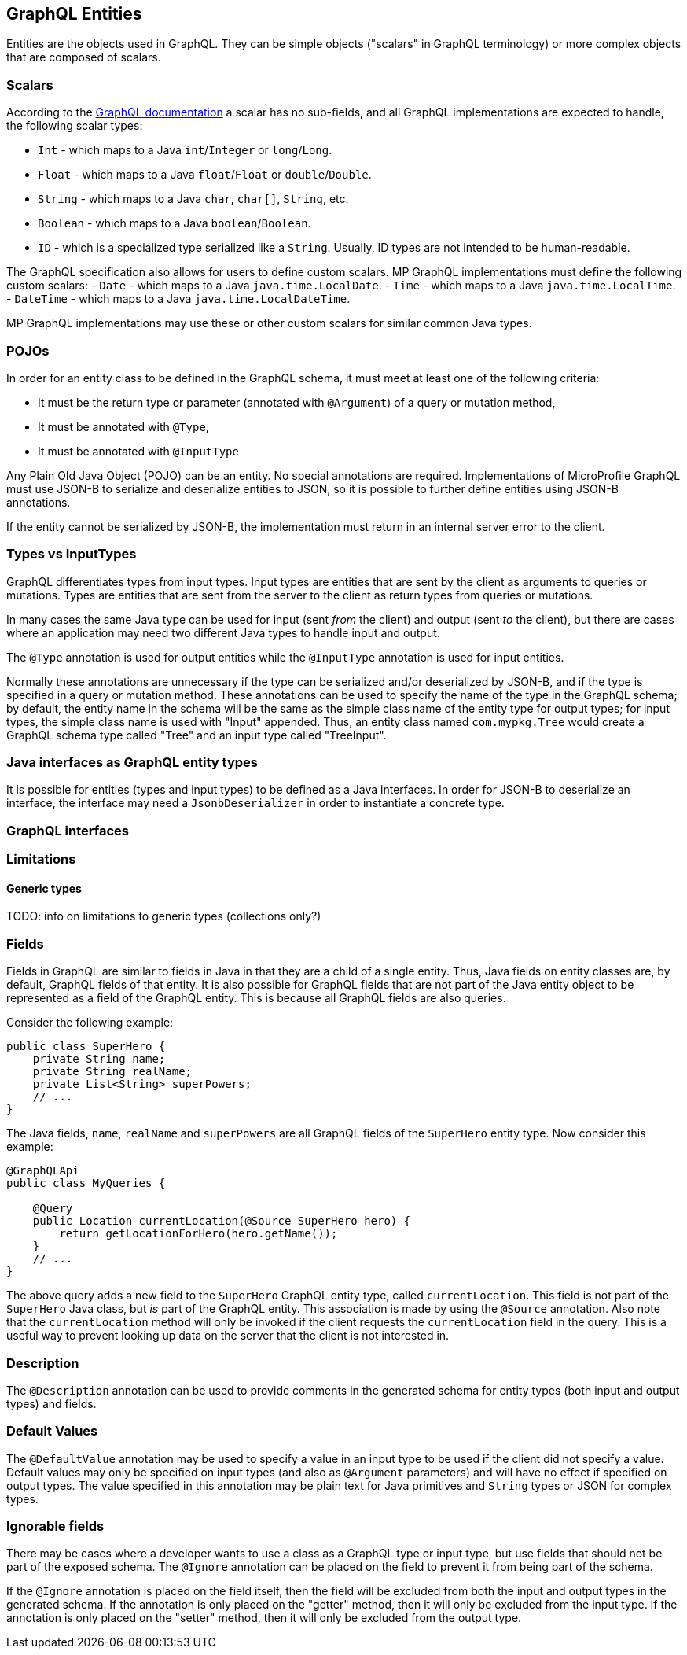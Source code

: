 //
// Copyright (c) 2019 Contributors to the Eclipse Foundation
//
// Licensed under the Apache License, Version 2.0 (the "License");
// you may not use this file except in compliance with the License.
// You may obtain a copy of the License at
//
//     http://www.apache.org/licenses/LICENSE-2.0
//
// Unless required by applicable law or agreed to in writing, software
// distributed under the License is distributed on an "AS IS" BASIS,
// WITHOUT WARRANTIES OR CONDITIONS OF ANY KIND, either express or implied.
// See the License for the specific language governing permissions and
// limitations under the License.
//

[[entities]]

== GraphQL Entities

Entities are the objects used in GraphQL. They can be simple objects ("scalars" in GraphQL terminology) or more complex
objects that are composed of scalars.

=== Scalars

According to the https://graphql.org/learn/schema/#scalar-types[GraphQL documentation] a scalar has no sub-fields, and
all GraphQL implementations are expected to handle, the following scalar types:

- `Int` - which maps to a Java `int`/`Integer` or `long`/`Long`.
- `Float` - which maps to a Java `float`/`Float` or `double`/`Double`.
- `String` - which maps to a Java `char`, `char[]`, `String`, etc.
- `Boolean` - which maps to a Java `boolean`/`Boolean`.
- `ID` - which is a specialized type serialized like a `String`. Usually, ID types are not intended to be
human-readable.

The GraphQL specification also allows for users to define custom scalars. MP GraphQL implementations must define the
following custom scalars:
- `Date` - which maps to a Java `java.time.LocalDate`.
- `Time` - which maps to a Java `java.time.LocalTime`.
- `DateTime` - which maps to a Java `java.time.LocalDateTime`.

MP GraphQL implementations may use these or other custom scalars for similar common Java types.

=== POJOs

In order for an entity class to be defined in the GraphQL schema, it must meet at least one of the following criteria:

- It must be the return type or parameter (annotated with `@Argument`) of a query or mutation method,
- It must be annotated with `@Type`,
- It must be annotated with `@InputType`

Any Plain Old Java Object (POJO) can be an entity.  No special annotations are required. Implementations of MicroProfile
GraphQL must use JSON-B to serialize and deserialize entities to JSON, so it is possible to further define entities
using JSON-B annotations.

If the entity cannot be serialized by JSON-B, the implementation must return in an internal server error to the client.
[[types]]
=== Types vs InputTypes

GraphQL differentiates types from input types.  Input types are entities that are sent by the client as arguments to
queries or mutations. Types are entities that are sent from the server to the client as return types from queries or
mutations.

In many cases the same Java type can be used for input (sent _from_ the client) and output (sent _to_ the client), but
there are cases where an application may need two different Java types to handle input and output.

The `@Type` annotation is used for output entities while the `@InputType` annotation is used for input entities.

Normally these annotations are unnecessary if the type can be serialized and/or deserialized by JSON-B, and if the type
is specified in a query or mutation method. These annotations can be used to specify the name of the type in the GraphQL
schema; by default, the entity name in the schema will be the same as the simple class name of the entity type for
output types; for input types, the simple class name is used with "Input" appended. Thus, an entity class named 
`com.mypkg.Tree` would create a GraphQL schema type called "Tree" and an input type called "TreeInput".

=== Java interfaces as GraphQL entity types

It is possible for entities (types and input types) to be defined as a Java interfaces. In order for JSON-B to
deserialize an interface, the interface may need a `JsonbDeserializer` in order to instantiate a concrete type.

=== GraphQL interfaces

=== Limitations

==== Generic types

TODO: info on limitations to generic types (collections only?)

[[fields]]
=== Fields

Fields in GraphQL are similar to fields in Java in that they are a child of a single entity.  Thus, Java fields on
entity classes are, by default, GraphQL fields of that entity. It is also possible for GraphQL fields that are not part
of the Java entity object to be represented as a field of the GraphQL entity.  This is because all GraphQL fields are
also queries.

Consider the following example:

```
public class SuperHero {
    private String name;
    private String realName;
    private List<String> superPowers;
    // ...
}
```

The Java fields, `name`, `realName` and `superPowers` are all GraphQL fields of the `SuperHero` entity type. Now
consider this example:

```
@GraphQLApi
public class MyQueries {

    @Query
    public Location currentLocation(@Source SuperHero hero) {
        return getLocationForHero(hero.getName());
    }
    // ...
}
```

The above query adds a new field to the `SuperHero` GraphQL entity type, called `currentLocation`.  This field is not 
part of the `SuperHero` Java class, but _is_ part of the GraphQL entity.  This association is made by using the
`@Source` annotation. Also note that the `currentLocation` method will only be invoked if the client requests the
`currentLocation` field in the query. This is a useful way to prevent looking up data on the server that the client is
not interested in.

=== Description

The `@Description` annotation can be used to provide comments in the generated schema for entity types (both input and
output types) and fields.

=== Default Values

The `@DefaultValue` annotation may be used to specify a value in an input type to be used if the client did not specify
a value. Default values may only be specified on input types (and also as `@Argument` parameters) and will have no
effect if specified on output types.  The value specified in this annotation may be plain text for Java primitives and 
`String` types or JSON for complex types.

=== Ignorable fields

There may be cases where a developer wants to use a class as a GraphQL type or input type, but use fields that should
not be part of the exposed schema. The `@Ignore` annotation can be placed on the field to prevent it from being part of
the schema.

If the `@Ignore` annotation is placed on the field itself, then the field will be excluded from both the input and 
output types in the generated schema.  If the annotation is only placed on the "getter" method, then it will only be
excluded from the input type.  If the annotation is only placed on the "setter" method, then it will only be excluded
from the output type.

